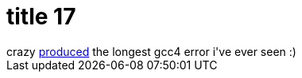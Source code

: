 = title 17

:slug: title-17
:category: hacking
:tags: en
:date: 2005-10-11T13:34:45Z
++++
crazy <a href="http://frugalware.dyn-o-saur.com/~crazy/LOL.txt">produced</a> the longest gcc4 error i've ever seen :)
++++
